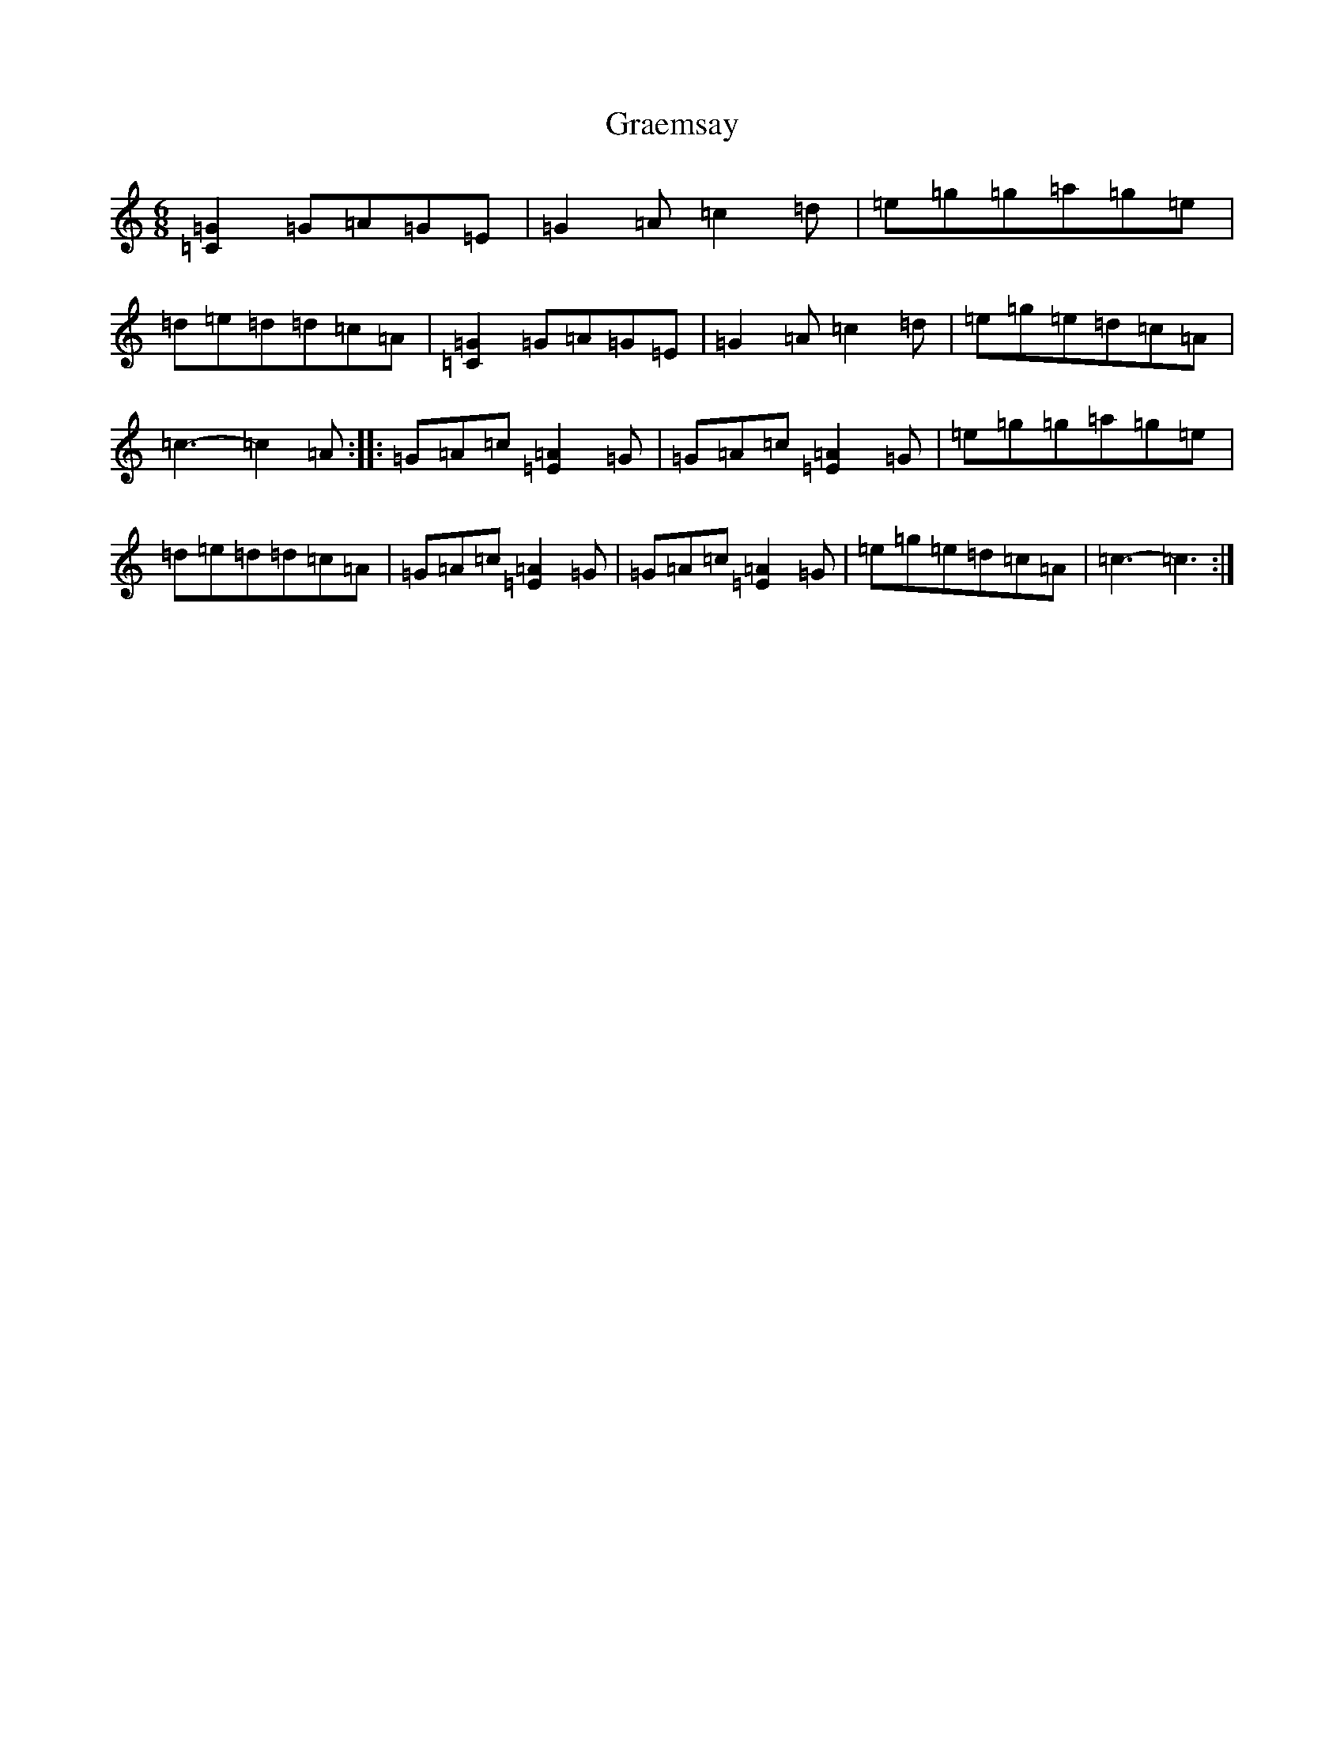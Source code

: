 X: 8259
T: Graemsay
S: https://thesession.org/tunes/1396#setting1396
R: jig
M:6/8
L:1/8
K: C Major
[=G2=C2]=G=A=G=E|=G2=A=c2=d|=e=g=g=a=g=e|=d=e=d=d=c=A|[=G2=C2]=G=A=G=E|=G2=A=c2=d|=e=g=e=d=c=A|=c3-=c2=A:||:=G=A=c[=A2=E2]=G|=G=A=c[=A2=E2]=G|=e=g=g=a=g=e|=d=e=d=d=c=A|=G=A=c[=A2=E2]=G|=G=A=c[=A2=E2]=G|=e=g=e=d=c=A|=c3-=c3:|